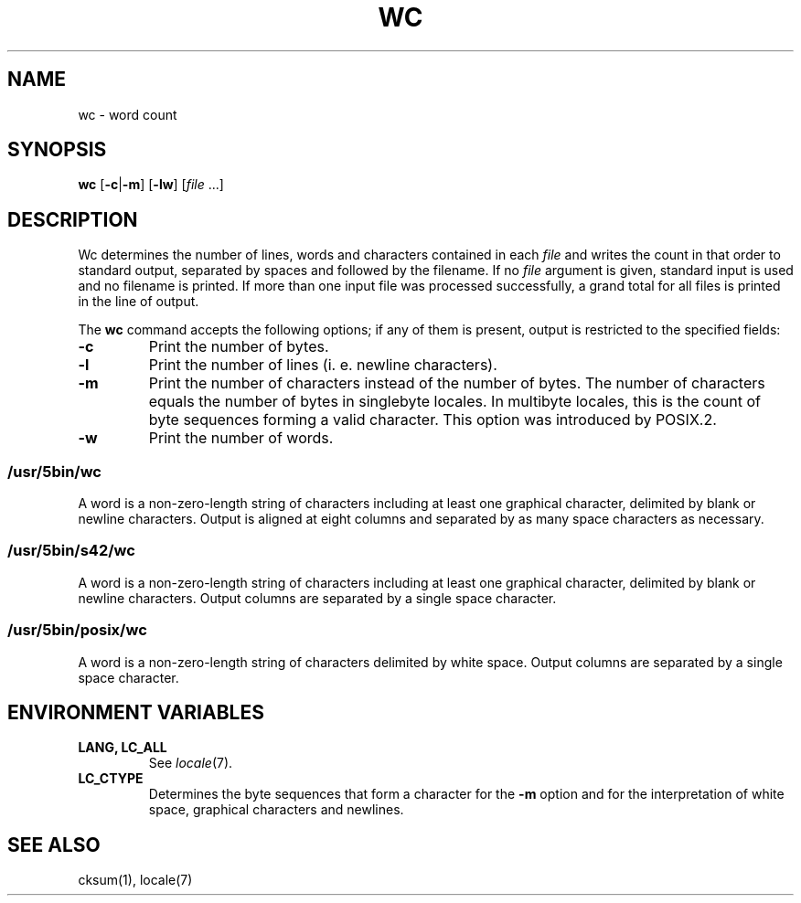 .\"
.\" Copyright (c) 2003 Gunnar Ritter
.\"
.\" This software is provided 'as-is', without any express or implied
.\" warranty. In no event will the authors be held liable for any damages
.\" arising from the use of this software.
.\"
.\" Permission is granted to anyone to use this software for any purpose,
.\" including commercial applications, and to alter it and redistribute
.\" it freely, subject to the following restrictions:
.\"
.\" 1. The origin of this software must not be misrepresented; you must not
.\"    claim that you wrote the original software. If you use this software
.\"    in a product, an acknowledgment in the product documentation would be
.\"    appreciated but is not required.
.\"
.\" 2. Altered source versions must be plainly marked as such, and must not be
.\"    misrepresented as being the original software.
.\"
.\" 3. This notice may not be removed or altered from any source distribution.
.\"
.\" Sccsid @(#)wc.1	1.17 (gritter) 12/6/04
.TH WC 1 "12/6/04" "Heirloom Toolchest" "User Commands"
.SH NAME
wc \- word count
.SH SYNOPSIS
\fBwc\fR [\fB\-c\fR|\fB\-m\fR] [\fB\-lw\fR] [\fIfile\fR ...]
.SH DESCRIPTION
Wc determines the number of lines, words and characters
contained in each
.I file
and writes the count in that order to standard output,
separated by spaces and followed by the filename.
If no
.I file
argument is given,
standard input is used
and no filename is printed.
If more than one input file was processed successfully,
a grand total for all files is printed in the line of output.
.PP
The
.B wc
command accepts the following options;
if any of them is present,
output is restricted to the specified fields:
.TP
.B \-c
Print the number of bytes.
.TP
.B \-l
Print the number of lines (i.\ e. newline characters).
.TP
.B \-m
Print the number of characters
instead of the number of bytes.
The number of characters equals
the number of bytes in singlebyte locales.
In multibyte locales,
this is the count of byte sequences forming a valid character.
This option was introduced by POSIX.2.
.TP
.B \-w
Print the number of words.
.SS /usr/5bin/wc
A word is a non-zero-length string of characters
including at least one graphical character,
delimited by blank or newline characters.
Output is aligned at eight columns
and separated by as many space characters as necessary.
.SS /usr/5bin/s42/wc
A word is a non-zero-length string of characters
including at least one graphical character,
delimited by blank or newline characters.
Output columns are separated by a single space character.
.SS /usr/5bin/posix/wc
A word is a non-zero-length string of characters
delimited by white space.
Output columns are separated by a single space character.
.SH "ENVIRONMENT VARIABLES"
.TP
.B "LANG, LC_ALL"
See
.IR locale (7).
.TP
.B LC_CTYPE
Determines the byte sequences that form a character
for the
.B \-m
option
and for the interpretation of
white space, graphical characters and newlines.
.SH "SEE ALSO"
cksum(1),
locale(7)
